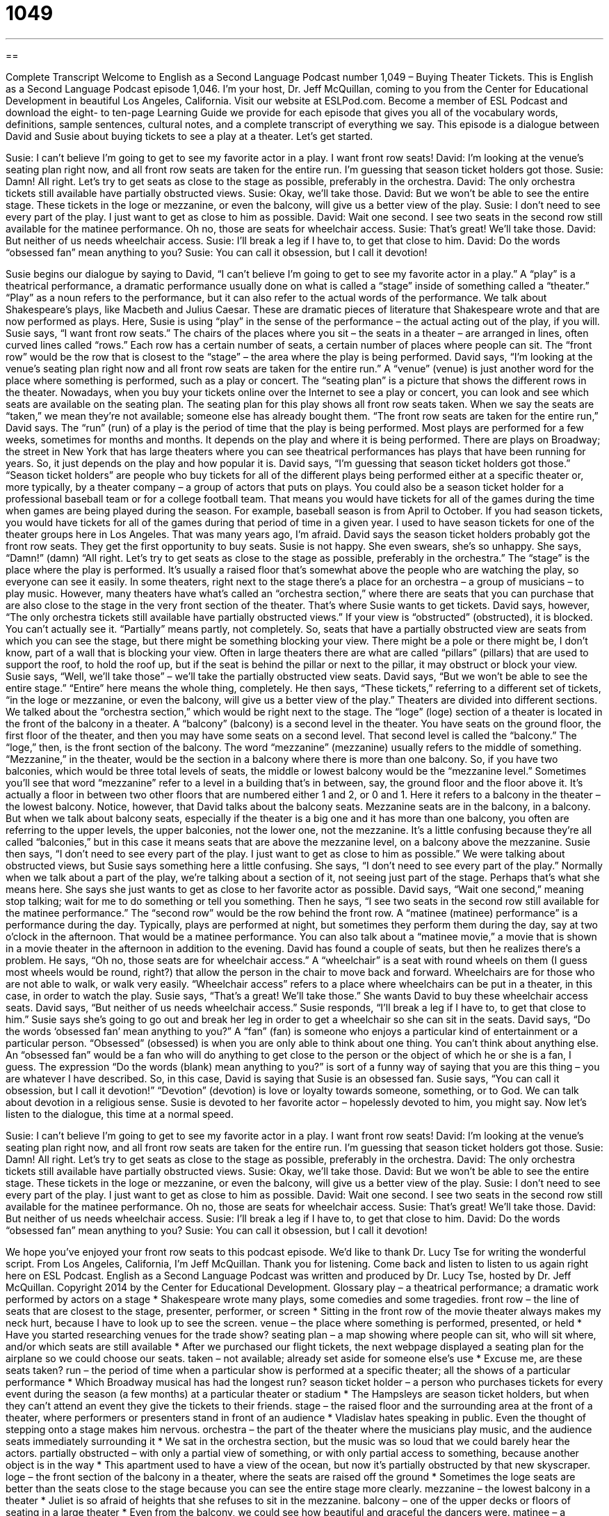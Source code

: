 = 1049
:toc: left
:toclevels: 3
:sectnums:
:stylesheet: ../../../myAdocCss.css

'''

== 

Complete Transcript
Welcome to English as a Second Language Podcast number 1,049 – Buying Theater Tickets.
This is English as a Second Language Podcast episode 1,046. I’m your host, Dr. Jeff McQuillan, coming to you from the Center for Educational Development in beautiful Los Angeles, California.
Visit our website at ESLPod.com. Become a member of ESL Podcast and download the eight- to ten-page Learning Guide we provide for each episode that gives you all of the vocabulary words, definitions, sample sentences, cultural notes, and a complete transcript of everything we say.
This episode is a dialogue between David and Susie about buying tickets to see a play at a theater. Let’s get started.
[start of dialogue]
Susie: I can’t believe I’m going to get to see my favorite actor in a play. I want front row seats!
David: I’m looking at the venue’s seating plan right now, and all front row seats are taken for the entire run. I’m guessing that season ticket holders got those.
Susie: Damn! All right. Let’s try to get seats as close to the stage as possible, preferably in the orchestra.
David: The only orchestra tickets still available have partially obstructed views.
Susie: Okay, we’ll take those.
David: But we won’t be able to see the entire stage. These tickets in the loge or mezzanine, or even the balcony, will give us a better view of the play.
Susie: I don’t need to see every part of the play. I just want to get as close to him as possible.
David: Wait one second. I see two seats in the second row still available for the matinee performance. Oh no, those are seats for wheelchair access.
Susie: That’s great! We’ll take those.
David: But neither of us needs wheelchair access.
Susie: I’ll break a leg if I have to, to get that close to him.
David: Do the words “obsessed fan” mean anything to you?
Susie: You can call it obsession, but I call it devotion!
[end of dialogue]
Susie begins our dialogue by saying to David, “I can’t believe I’m going to get to see my favorite actor in a play.” A “play” is a theatrical performance, a dramatic performance usually done on what is called a “stage” inside of something called a “theater.” “Play” as a noun refers to the performance, but it can also refer to the actual words of the performance. We talk about Shakespeare’s plays, like Macbeth and Julius Caesar. These are dramatic pieces of literature that Shakespeare wrote and that are now performed as plays.
Here, Susie is using “play” in the sense of the performance – the actual acting out of the play, if you will. Susie says, “I want front row seats.” The chairs of the places where you sit – the seats in a theater – are arranged in lines, often curved lines called “rows.” Each row has a certain number of seats, a certain number of places where people can sit. The “front row” would be the row that is closest to the “stage” – the area where the play is being performed.
David says, “I’m looking at the venue’s seating plan right now and all front row seats are taken for the entire run.” A “venue” (venue) is just another word for the place where something is performed, such as a play or concert. The “seating plan” is a picture that shows the different rows in the theater. Nowadays, when you buy your tickets online over the Internet to see a play or concert, you can look and see which seats are available on the seating plan. The seating plan for this play shows all front row seats taken.
When we say the seats are “taken,” we mean they’re not available; someone else has already bought them. “The front row seats are taken for the entire run,” David says. The “run” (run) of a play is the period of time that the play is being performed. Most plays are performed for a few weeks, sometimes for months and months. It depends on the play and where it is being performed. There are plays on Broadway; the street in New York that has large theaters where you can see theatrical performances has plays that have been running for years. So, it just depends on the play and how popular it is.
David says, “I’m guessing that season ticket holders got those.” “Season ticket holders” are people who buy tickets for all of the different plays being performed either at a specific theater or, more typically, by a theater company – a group of actors that puts on plays. You could also be a season ticket holder for a professional baseball team or for a college football team. That means you would have tickets for all of the games during the time when games are being played during the season.
For example, baseball season is from April to October. If you had season tickets, you would have tickets for all of the games during that period of time in a given year. I used to have season tickets for one of the theater groups here in Los Angeles. That was many years ago, I’m afraid. David says the season ticket holders probably got the front row seats. They get the first opportunity to buy seats.
Susie is not happy. She even swears, she’s so unhappy. She says, “Damn!” (damn) “All right. Let’s try to get seats as close to the stage as possible, preferably in the orchestra.” The “stage” is the place where the play is performed. It’s usually a raised floor that’s somewhat above the people who are watching the play, so everyone can see it easily.
In some theaters, right next to the stage there’s a place for an orchestra – a group of musicians – to play music. However, many theaters have what’s called an “orchestra section,” where there are seats that you can purchase that are also close to the stage in the very front section of the theater. That’s where Susie wants to get tickets. David says, however, “The only orchestra tickets still available have partially obstructed views.”
If your view is “obstructed” (obstructed), it is blocked. You can’t actually see it. “Partially” means partly, not completely. So, seats that have a partially obstructed view are seats from which you can see the stage, but there might be something blocking your view. There might be a pole or there might be, I don’t know, part of a wall that is blocking your view. Often in large theaters there are what are called “pillars” (pillars) that are used to support the roof, to hold the roof up, but if the seat is behind the pillar or next to the pillar, it may obstruct or block your view.
Susie says, “Well, we’ll take those” – we’ll take the partially obstructed view seats. David says, “But we won’t be able to see the entire stage.” “Entire” here means the whole thing, completely. He then says, “These tickets,” referring to a different set of tickets, “in the loge or mezzanine, or even the balcony, will give us a better view of the play.” Theaters are divided into different sections. We talked about the “orchestra section,” which would be right next to the stage. The “loge” (loge) section of a theater is located in the front of the balcony in a theater.
A “balcony” (balcony) is a second level in the theater. You have seats on the ground floor, the first floor of the theater, and then you may have some seats on a second level. That second level is called the “balcony.” The “loge,” then, is the front section of the balcony. The word “mezzanine” (mezzanine) usually refers to the middle of something. “Mezzanine,” in the theater, would be the section in a balcony where there is more than one balcony.
So, if you have two balconies, which would be three total levels of seats, the middle or lowest balcony would be the “mezzanine level.” Sometimes you’ll see that word “mezzanine” refer to a level in a building that’s in between, say, the ground floor and the floor above it. It’s actually a floor in between two other floors that are numbered either 1 and 2, or 0 and 1. Here it refers to a balcony in the theater – the lowest balcony.
Notice, however, that David talks about the balcony seats. Mezzanine seats are in the balcony, in a balcony. But when we talk about balcony seats, especially if the theater is a big one and it has more than one balcony, you often are referring to the upper levels, the upper balconies, not the lower one, not the mezzanine. It’s a little confusing because they’re all called “balconies,” but in this case it means seats that are above the mezzanine level, on a balcony above the mezzanine.
Susie then says, “I don’t need to see every part of the play. I just want to get as close to him as possible.” We were talking about obstructed views, but Susie says something here a little confusing. She says, “I don’t need to see every part of the play.” Normally when we talk about a part of the play, we’re talking about a section of it, not seeing just part of the stage. Perhaps that’s what she means here. She says she just wants to get as close to her favorite actor as possible. David says, “Wait one second,” meaning stop talking; wait for me to do something or tell you something.
Then he says, “I see two seats in the second row still available for the matinee performance.” The “second row” would be the row behind the front row. A “matinee (matinee) performance” is a performance during the day. Typically, plays are performed at night, but sometimes they perform them during the day, say at two o’clock in the afternoon. That would be a matinee performance. You can also talk about a “matinee movie,” a movie that is shown in a movie theater in the afternoon in addition to the evening.
David has found a couple of seats, but then he realizes there’s a problem. He says, “Oh no, those seats are for wheelchair access.” A “wheelchair” is a seat with round wheels on them (I guess most wheels would be round, right?) that allow the person in the chair to move back and forward. Wheelchairs are for those who are not able to walk, or walk very easily. “Wheelchair access” refers to a place where wheelchairs can be put in a theater, in this case, in order to watch the play.
Susie says, “That’s a great! We’ll take those.” She wants David to buy these wheelchair access seats. David says, “But neither of us needs wheelchair access.” Susie responds, “I’ll break a leg if I have to, to get that close to him.” Susie says she’s going to go out and break her leg in order to get a wheelchair so she can sit in the seats. David says, “Do the words ‘obsessed fan’ mean anything to you?”
A “fan” (fan) is someone who enjoys a particular kind of entertainment or a particular person. “Obsessed” (obsessed) is when you are only able to think about one thing. You can’t think about anything else. An “obsessed fan” would be a fan who will do anything to get close to the person or the object of which he or she is a fan, I guess. The expression “Do the words (blank) mean anything to you?” is sort of a funny way of saying that you are this thing – you are whatever I have described.
So, in this case, David is saying that Susie is an obsessed fan. Susie says, “You can call it obsession, but I call it devotion!” “Devotion” (devotion) is love or loyalty towards someone, something, or to God. We can talk about devotion in a religious sense. Susie is devoted to her favorite actor – hopelessly devoted to him, you might say.
Now let’s listen to the dialogue, this time at a normal speed.
[start of dialogue]
Susie: I can’t believe I’m going to get to see my favorite actor in a play. I want front row seats!
David: I’m looking at the venue’s seating plan right now, and all front row seats are taken for the entire run. I’m guessing that season ticket holders got those.
Susie: Damn! All right. Let’s try to get seats as close to the stage as possible, preferably in the orchestra.
David: The only orchestra tickets still available have partially obstructed views.
Susie: Okay, we’ll take those.
David: But we won’t be able to see the entire stage. These tickets in the loge or mezzanine, or even the balcony, will give us a better view of the play.
Susie: I don’t need to see every part of the play. I just want to get as close to him as possible.
David: Wait one second. I see two seats in the second row still available for the matinee performance. Oh no, those are seats for wheelchair access.
Susie: That’s great! We’ll take those.
David: But neither of us needs wheelchair access.
Susie: I’ll break a leg if I have to, to get that close to him.
David: Do the words “obsessed fan” mean anything to you?
Susie: You can call it obsession, but I call it devotion!
[end of dialogue]
We hope you’ve enjoyed your front row seats to this podcast episode. We’d like to thank Dr. Lucy Tse for writing the wonderful script.
From Los Angeles, California, I’m Jeff McQuillan. Thank you for listening. Come back and listen to listen to us again right here on ESL Podcast.
English as a Second Language Podcast was written and produced by Dr. Lucy Tse, hosted by Dr. Jeff McQuillan. Copyright 2014 by the Center for Educational Development.
Glossary
play – a theatrical performance; a dramatic work performed by actors on a stage
* Shakespeare wrote many plays, some comedies and some tragedies.
front row – the line of seats that are closest to the stage, presenter, performer, or screen
* Sitting in the front row of the movie theater always makes my neck hurt, because I have to look up to see the screen.
venue – the place where something is performed, presented, or held
* Have you started researching venues for the trade show?
seating plan – a map showing where people can sit, who will sit where, and/or which seats are still available
* After we purchased our flight tickets, the next webpage displayed a seating plan for the airplane so we could choose our seats.
taken – not available; already set aside for someone else’s use
* Excuse me, are these seats taken?
run – the period of time when a particular show is performed at a specific theater; all the shows of a particular performance
* Which Broadway musical has had the longest run?
season ticket holder – a person who purchases tickets for every event during the season (a few months) at a particular theater or stadium
* The Hampsleys are season ticket holders, but when they can’t attend an event they give the tickets to their friends.
stage – the raised floor and the surrounding area at the front of a theater, where performers or presenters stand in front of an audience
* Vladislav hates speaking in public. Even the thought of stepping onto a stage makes him nervous.
orchestra – the part of the theater where the musicians play music, and the audience seats immediately surrounding it
* We sat in the orchestra section, but the music was so loud that we could barely hear the actors.
partially obstructed – with only a partial view of something, or with only partial access to something, because another object is in the way
* This apartment used to have a view of the ocean, but now it’s partially obstructed by that new skyscraper.
loge – the front section of the balcony in a theater, where the seats are raised off the ground
* Sometimes the loge seats are better than the seats close to the stage because you can see the entire stage more clearly.
mezzanine – the lowest balcony in a theater
* Juliet is so afraid of heights that she refuses to sit in the mezzanine.
balcony – one of the upper decks or floors of seating in a large theater
* Even from the balcony, we could see how beautiful and graceful the dancers were.
matinee – a daytime showing of a movie or a theatrical performance
* The theater’s matinees are intended for families with young children who can’t stay up for the evening performances.
wheelchair access – with enough room and appropriate physical features to allow someone who uses a wheelchair (a chair with wheels that helps people move when they cannot walk) to use the space
* Finding an apartment with wheelchair access can be a challenge in this city.
to break – to use strength or force to separate something into two pieces, especially when talking about bones
* How did you break your wrist?
obsessed – able to think about only one thing; not able to concentrate on anything else
* Frederico is obsessed with that TV show. He never misses an episode, and it’s all he can talk about.
fan – someone who enjoys something very much and spends a lot of time learning about it and participating in it
* James is a huge fan of this author and has read every book she’s written.
devotion – love and loyalty shown toward someone, something, or God
* Shawna expresses her devotion to God through prayer, fasting, and Bible study.
Comprehension Questions
1. Which of these would be closest to the stage?
a) Front-row seats
b) Loge
c) Balcony
2. What is a matinee performance?
a) The first performance in a run
b) A performance during the day
c) A morning performance
Answers at bottom.
What Else Does It Mean?
run
The word “run,” in this podcast, means the period of time when a particular show is performed at a specific theater, or all the shows of a particular performance: “The theater manager originally planned for a six-month run, but the show was so popular that she decided to extend it.” A “beer run” is when someone goes to a store to buy more beer, especially in the middle of a party: “At halftime, they sent Robin on a beer run.” A “print run” refers to the number of copies of printed materials that are made: “How big was the first print run for the book?” Or, “He ordered a print run of 1,000 business cards.” Finally, a “dry run” is an opportunity to practice something before the actual event: “Would you mind listening to a dry run of my presentation?”
to break
In this podcast, the verb “to break” means to use strength or force to separate something into two pieces, especially when talking about bones: “Kelly broke her leg and two ribs in the car accident.” The phrase “break a leg” is used to wish an actor good luck before a show: “Wow, it’s finally opening night. Break a leg!” The phrase “to break a record” means to do something better or faster than anyone else has ever done it: “Samuel is determined to break the record for eating the most hot dogs in one minute.” Finally, the phrase “to break the bank” means to cost a lot of money: “We’d like to let the veterinarian perform the surgery on our dog, but it’s going to break the bank.”
Culture Note
The Longest-Running Plays in the United States
Most of the longest-running shows in the United States are “musical theater” (shows that involve a lot of singing and dancing), but many plays have had long runs, too. The longest-running “Broadway” (performances presented at one of the 40 large professional theaters in part of New York City) play is Life with Father, which had 3,224 performances between 1939 and 1947. The play is a “comedy” (a type of theater intended to make people laugh) about a middle-class man who tries to control his family, with “humorous” (funny) “consequences” (results).
Tobacco Road is “right behind” (immediately following the first-ranked item; in second place) Life with Father. There were 3,182 performances of Tobacco Road between 1933 and 1941, “plus” (in addition) it had “revivals” (a new production of an old show) in three “subsequent” (later; following) years. The play is a “drama” (a type of theater that tells a story) about a very poor family of farmers in Georgia.
The third-longest-running play is Abie's Irish Rose, which had 2,327 performances between 1922 and 1927, plus revivals in 1937 and 1954.The play is a comedy about an “interfaith marriage” (marriage of people who have different religious beliefs) between an Irish Catholic girl and a Jewish man.
Finally, the fourth-longest-running play in the United States is Gemini, which had 1,819 performances between 1977 and 1981. Gemini is a comedy about the “dysfunctional” (not normal, especially in a negative way) interactions of family, friends, and neighbors who attend a birthday party in a Philadelphia, Pennsylvania “backyard” (the grassy area behind a house).
Comprehension Answers
1 - a
2 - b